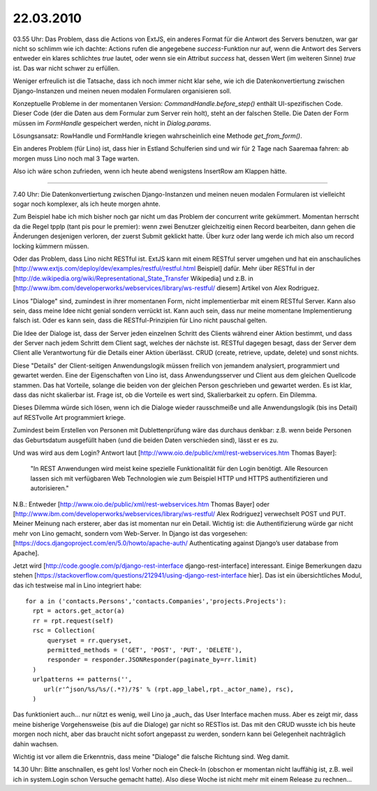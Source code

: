 22.03.2010
==========

03.55 Uhr: Das Problem, dass die Actions von ExtJS, ein anderes Format
für die Antwort des Servers benutzen, war gar nicht so schlimm wie
ich dachte: Actions rufen die angegebene `success`-Funktion nur
auf, wenn die Antwort des Servers entweder ein klares schlichtes
`true` lautet, oder wenn sie ein Attribut `success` hat, dessen
Wert (im weiteren Sinne) `true` ist. Das war nicht schwer zu
erfüllen.

Weniger erfreulich ist die Tatsache, dass ich noch immer nicht klar sehe, wie ich die Datenkonvertiertung zwischen Django-Instanzen und meinen neuen modalen Formularen organisieren soll. 

Konzeptuelle Probleme in der momentanen Version: `CommandHandle.before_step()` enthält UI-spezifischen Code. Dieser Code (der die Daten aus dem Formular zum Server rein holt), steht an der falschen Stelle. Die Daten der Form müssen im `FormHandle` gespeichert werden, nicht in `Dialog.params`. 

Lösungsansatz: RowHandle und FormHandle kriegen wahrscheinlich eine Methode `get_from_form()`.

Ein anderes Problem (für Lino) ist, dass hier in Estland Schulferien sind und wir für 2 Tage nach Saaremaa fahren: ab morgen muss Lino noch mal 3 Tage warten. 

Also ich wäre schon zufrieden, wenn ich heute abend wenigstens InsertRow am Klappen hätte.

----

7.40 Uhr: Die Datenkonvertiertung zwischen Django-Instanzen und meinen neuen modalen Formularen ist vielleicht sogar noch komplexer, als ich heute morgen ahnte. 

Zum Beispiel habe ich mich bisher noch gar nicht um das Problem der concurrent write gekümmert. Momentan herrscht da die Regel tpplp (tant pis pour le premier): wenn zwei Benutzer gleichzeitig einen Record bearbeiten, dann gehen die Änderungen desjenigen verloren, der zuerst Submit geklickt hatte. Über kurz oder lang werde ich mich also um record locking kümmern müssen. 

Oder das Problem, dass Lino nicht RESTful ist. 
ExtJS kann mit einem RESTful server umgehen und hat ein anschauliches [http://www.extjs.com/deploy/dev/examples/restful/restful.html Beispiel] dafür. Mehr über RESTful in der [http://de.wikipedia.org/wiki/Representational_State_Transfer Wikipedia]
und z.B. in 
[http://www.ibm.com/developerworks/webservices/library/ws-restful/ diesem] Artikel von Alex Rodriguez.

Linos "Dialoge" sind, zumindest in ihrer momentanen Form, nicht implementierbar mit einem RESTful Server. Kann also sein, dass meine Idee nicht genial sondern verrückt ist. Kann auch sein, dass nur meine momentane Implementierung falsch ist. Oder es kann sein, dass die RESTful-Prinzipien für Lino nicht pauschal gelten.

Die Idee der Dialoge ist, dass der Server jeden einzelnen Schritt des Clients während einer Aktion bestimmt, und dass der Server nach jedem Schritt dem Client sagt, welches der nächste ist. RESTful dagegen besagt, dass der Server dem Client alle Verantwortung für die Details einer Aktion überlässt. CRUD (create, retrieve, update, delete) und sonst nichts. 

Diese "Details" der Client-seitigen Anwendungslogik müssen freilich von jemandem analysiert, programmiert und gewartet werden. Eine der Eigenschaften von Lino ist, dass Anwendungsserver und Client aus dem gleichen Quellcode stammen. Das hat Vorteile, solange die beiden von der gleichen Person geschrieben und gewartet werden. Es ist klar, dass das nicht skalierbar ist. Frage ist, ob die Vorteile es wert sind, Skalierbarkeit zu opfern. Ein Dilemma.

Dieses Dilemma würde sich lösen, wenn ich die Dialoge wieder rausschmeiße und alle Anwendungslogik (bis ins Detail) auf RESTvolle Art programmiert kriege. 

Zumindest beim Erstellen von Personen mit Dublettenprüfung wäre das durchaus denkbar: z.B. wenn beide Personen das Geburtsdatum ausgefüllt haben (und die beiden Daten verschieden sind), lässt er es zu.

Und was wird aus dem Login? Antwort laut [http://www.oio.de/public/xml/rest-webservices.htm Thomas Bayer]:

  "In REST Anwendungen wird meist keine spezielle Funktionalität für den Login benötigt.
  Alle Resourcen lassen sich mit verfügbaren Web Technologien wie zum Beispiel HTTP und
  HTTPS authentifizieren und autorisieren."

N.B.: Entweder [http://www.oio.de/public/xml/rest-webservices.htm Thomas Bayer] oder 
[http://www.ibm.com/developerworks/webservices/library/ws-restful/ Alex Rodriguez] verwechselt POST und PUT. Meiner Meinung nach ersterer, aber das ist momentan nur ein Detail. Wichtig ist: die Authentifizierung würde gar nicht mehr von Lino gemacht, sondern vom Web-Server. In Django ist das vorgesehen: [https://docs.djangoproject.com/en/5.0/howto/apache-auth/ Authenticating against Django’s user database from Apache].

Jetzt wird [http://code.google.com/p/django-rest-interface
django-rest-interface] interessant. Einige Bemerkungen dazu stehen
[https://stackoverflow.com/questions/212941/using-django-rest-interface
hier].  Das ist ein übersichtliches Modul, das ich testweise mal in
Lino integriert habe::

  for a in ('contacts.Persons','contacts.Companies','projects.Projects'):
    rpt = actors.get_actor(a)
    rr = rpt.request(self)
    rsc = Collection(
        queryset = rr.queryset,
        permitted_methods = ('GET', 'POST', 'PUT', 'DELETE'),
        responder = responder.JSONResponder(paginate_by=rr.limit)
    )
    urlpatterns += patterns('',
       url(r'^json/%s/%s/(.*?)/?$' % (rpt.app_label,rpt._actor_name), rsc),
    )


Das funktioniert auch... nur nützt es wenig, weil Lino ja _auch_ das User Interface machen muss. Aber es zeigt mir, dass meine bisherige Vorgehensweise (bis auf die Dialoge) gar nicht so RESTlos ist. Das mit den CRUD wusste ich bis heute morgen noch nicht, aber das braucht nicht sofort angepasst zu werden, sondern kann bei Gelegenheit nachträglich dahin wachsen.

Wichtig ist vor allem die Erkenntnis, dass meine "Dialoge" die falsche Richtung sind. Weg damit. 

14.30 Uhr: Bitte anschnallen, es geht los! Vorher noch ein Check-In (obschon er momentan nicht lauffähig ist, z.B. weil ich in system.Login schon Versuche gemacht hatte). Also diese Woche ist nicht mehr mit einem Release zu rechnen...
